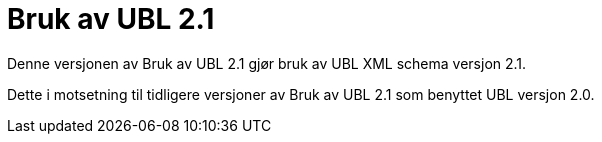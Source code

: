 = Bruk av UBL 2.1

Denne versjonen av {doctitle} gjør bruk av UBL XML schema versjon 2.1.

Dette i motsetning til tidligere versjoner av {doctitle} som benyttet UBL versjon 2.0.
